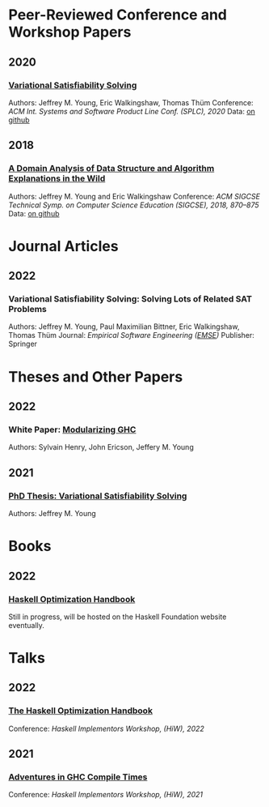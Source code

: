 
* Peer-Reviewed Conference and Workshop Papers

** 2020
***  [[file:pubs/vsat.pdf][Variational Satisfiability Solving]]
  Authors: Jeffrey M. Young, Eric Walkingshaw, Thomas Thüm
  Conference: /ACM Int. Systems and Software Product Line Conf. (SPLC), 2020/
  Data: [[https://github.com/lambda-land/VSat-Papers/tree/master/SPLC2020][on github]]

** 2018
*** [[file:pubs/sigcse18-algorithm-explanations.pdf][A Domain Analysis of Data Structure and Algorithm Explanations in the Wild]]
  Authors: Jeffrey M. Young and Eric Walkingshaw
  Conference: /ACM SIGCSE Technical Symp. on Computer Science Education (SIGCSE), 2018, 870–875/
  Data: [[https://github.com/lambda-land/XOP-Algorithms-Data][on github]]

* Journal Articles

** 2022

*** Variational Satisfiability Solving: Solving Lots of Related SAT Problems
   Authors: Jeffrey M. Young, Paul Maximilian Bittner, Eric Walkingshaw,
   Thomas Thüm
   Journal: /Empirical Software Engineering ([[https://emsejournal.github.io/][EMSE]])/
   Publisher: Springer

* Theses and Other Papers

** 2022

*** White Paper: [[https://hsyl20.fr/home/files/papers/2022-ghc-modularity.pdf][Modularizing GHC]]
   Authors: Sylvain Henry, John Ericson, Jeffery M. Young

** 2021
*** [[https://ir.library.oregonstate.edu/concern/graduate_thesis_or_dissertations/dv140182g][PhD Thesis: Variational Satisfiability Solving]]
   Authors: Jeffrey M. Young

* Books

** 2022

*** [[https://github.com/input-output-hk/hs-opt-handbook.github.io][Haskell Optimization Handbook]]
    Still in progress, will be hosted on the Haskell Foundation website
    eventually.

* Talks

** 2022

*** [[https://github.com/input-output-hk/hs-opt-handbook.github.io][The Haskell Optimization Handbook]]
    Conference: /Haskell Implementors Workshop, (HiW), 2022/


** 2021

*** [[https://youtu.be/dFDTzYsXu6c][Adventures in GHC Compile Times]]
    Conference: /Haskell Implementors Workshop, (HiW), 2021/
